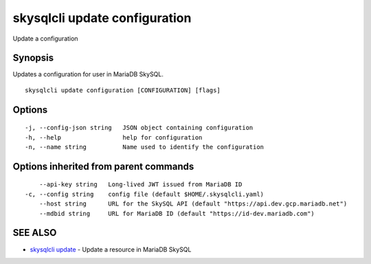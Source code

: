 .. _skysqlcli_update_configuration:

skysqlcli update configuration
------------------------------

Update a configuration

Synopsis
~~~~~~~~


Updates a configuration for user in MariaDB SkySQL.

::

  skysqlcli update configuration [CONFIGURATION] [flags]

Options
~~~~~~~

::

  -j, --config-json string   JSON object containing configuration
  -h, --help                 help for configuration
  -n, --name string          Name used to identify the configuration

Options inherited from parent commands
~~~~~~~~~~~~~~~~~~~~~~~~~~~~~~~~~~~~~~

::

      --api-key string   Long-lived JWT issued from MariaDB ID
  -c, --config string    config file (default $HOME/.skysqlcli.yaml)
      --host string      URL for the SkySQL API (default "https://api.dev.gcp.mariadb.net")
      --mdbid string     URL for MariaDB ID (default "https://id-dev.mariadb.com")

SEE ALSO
~~~~~~~~

* `skysqlcli update <skysqlcli_update.rst>`_ 	 - Update a resource in MariaDB SkySQL

